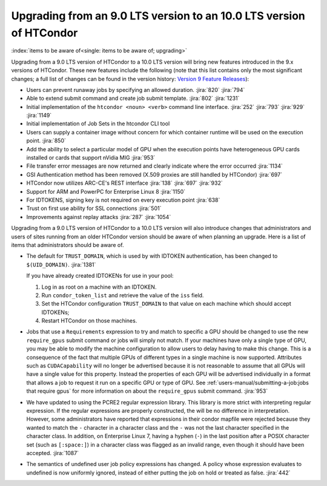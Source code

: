 Upgrading from an 9.0 LTS version to an 10.0 LTS version of HTCondor
====================================================================

:index:`items to be aware of<single: items to be aware of; upgrading>`

Upgrading from a 9.0 LTS version of HTCondor to a 10.0 LTS version will bring
new features introduced in the 9.x versions of HTCondor. These new
features include the following (note that this list contains only the
most significant changes; a full list of changes can be found in the
version history: \ `Version 9 Feature Releases <../version-history/development-release-series-91.html>`_):

- Users can prevent runaway jobs by specifying an allowed duration.
  :jira:`820`
  :jira:`794`
- Able to extend submit command and create job submit template.
  :jira:`802`
  :jira:`1231`
- Initial implementation of the ``htcondor <noun> <verb>`` command line interface.
  :jira:`252`
  :jira:`793`
  :jira:`929`
  :jira:`1149`
- Initial implementation of Job Sets in the htcondor CLI tool
- Users can supply a container image without concern for which container runtime will
  be used on the execution point.
  :jira:`850`
- Add the ability to select a particular model of GPU when the execution
  points have heterogeneous GPU cards installed or cards that support nVidia
  MIG
  :jira:`953`
- File transfer error messages are now returned and clearly indicate where
  the error occurred
  :jira:`1134`
- GSI Authentication method has been removed (X.509 proxies are still handled by HTCondor)
  :jira:`697`
- HTCondor now utilizes ARC-CE's REST interface
  :jira:`138`
  :jira:`697`
  :jira:`932`
- Support for ARM and PowerPC for Enterprise Linux 8
  :jira:`1150`
- For IDTOKENS, signing key is not required on every execution point
  :jira:`638`
- Trust on first use ability for SSL connections
  :jira:`501`
- Improvements against replay attacks
  :jira:`287`
  :jira:`1054`

Upgrading from a 9.0 LTS version of HTCondor to a 10.0 LTS version will also
introduce changes that administrators and users of sites running from an
older HTCondor version should be aware of when planning an upgrade. Here
is a list of items that administrators should be aware of.

- The default for ``TRUST_DOMAIN``, which is used by with IDTOKEN authentication,
  has been changed to ``$(UID_DOMAIN)``.
  :jira:`1381`

  If you have already created IDTOKENs for use in your pool:

  #. Log in as root on a machine with an IDTOKEN.
  #. Run ``condor_token_list`` and retrieve the value of the ``iss`` field.
  #. Set the HTCondor configuration ``TRUST_DOMAIN`` to that value on each
     machine which should accept IDTOKENs;
  #. Restart HTCondor on those machines.

- Jobs that use a ``Requirements`` expression to try and match to specific a GPU should
  be changed to use the new ``require_gpus`` submit command or jobs will simply not match. If your machines
  have only a single type of GPU, you may be able to modify the machine configuration
  to allow users to delay having to make this change. This is a consequence of the fact
  that multiple GPUs of different types in a single machine is now supported.
  Attributes such as ``CUDACapability`` will no longer be advertised because it is not reasonable
  to assume that all GPUs will have a single value for this property.  Instead the properties of
  each GPU will be advertised individually in a format that allows a job to request it run
  on a specific GPU or type of GPU.
  See :ref:`users-manual/submitting-a-job:jobs that require gpus` for more information on
  about the ``require_gpus`` submit command.
  :jira:`953`

- We have updated to using the PCRE2 regular expression library. This library
  is more strict with interpreting regular expression. If the regular
  expressions are properly constructed, the will be no difference in
  interpretation. However, some administrators have reported that expressions
  in their condor mapfile were rejected because they wanted to match the ``-``
  character in a character class and the ``-`` was not the last character
  specified in the character class. In addition, on Enterprise Linux 7,
  having a hyphen (``-``) in the last position after a POSIX character set
  (such as ``[:space:]``) in a character class was flagged as an invalid range,
  even though it should have been accepted.
  :jira:`1087`

- The semantics of undefined user job policy expressions has changed.  A
  policy whose expression evaluates to undefined is now uniformly ignored,
  instead of either putting the job on hold or treated as false.
  :jira:`442`
